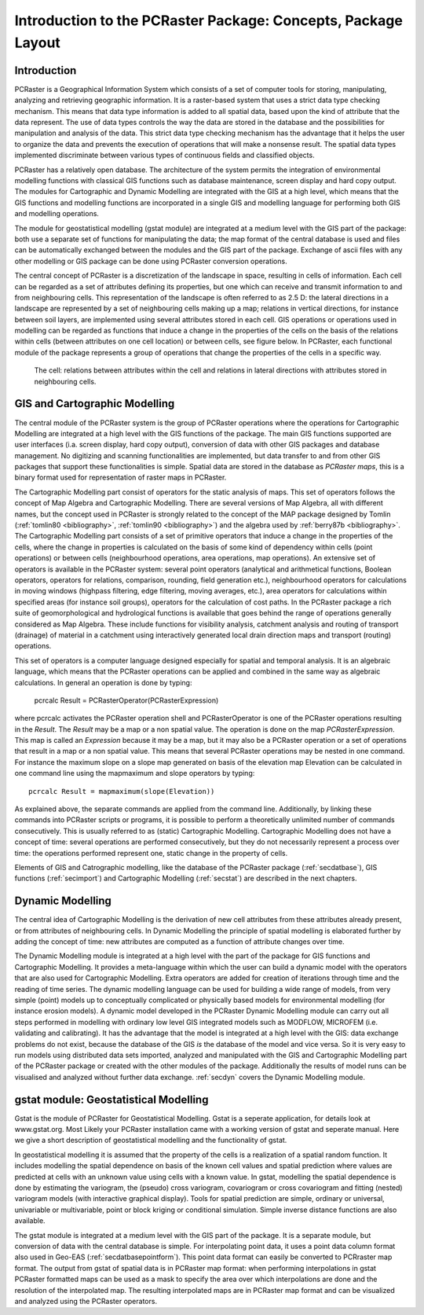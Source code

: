 

.. _secintro:

**************************************************************
Introduction to the PCRaster Package: Concepts, Package Layout
**************************************************************


.. _secintrointro:

Introduction
============

PCRaster is a Geographical Information System which consists of a set of
computer tools for storing, manipulating, analyzing and retrieving
geographic information. It is a raster-based system that uses a strict data
type checking mechanism. This means that data type information is added
to all spatial data, based upon the kind of attribute that the data represent.
The use of data types controls the way the data are stored in the database
and the possibilities for manipulation and analysis of the data. This strict
data type checking mechanism has the advantage that it helps the user to
organize the data and prevents the execution of operations that will make
a nonsense result. The spatial data types implemented discriminate between
various types of continuous fields and classified objects.


.. _PCRastermod:

.. index::
   single: PCRaster; modules of

PCRaster has a relatively open database. The architecture of the system permits the integration of environmental modelling functions with classical GIS functions such as database maintenance, screen display and hard copy output.  The modules for Cartographic and Dynamic Modelling are integrated with the GIS at a high level, which means that the GIS functions and modelling functions are incorporated in a single GIS and modelling language for performing both GIS and modelling operations. 


The module for geostatistical modelling (gstat module) are
integrated at a medium level with the GIS part of the package: both 
use a separate set of functions for manipulating the data; the map format
of the central database is used and files can be automatically exchanged
between the modules and the GIS part of the package. Exchange of ascii
files with any other modelling or GIS package can be done using PCRaster
conversion operations.


.. _PCRasterConcepts:



.. _CellConcept:

.. index::
   single: PCRaster; concept of

.. index::
   single: cell; concept of

The central concept of PCRaster is a discretization of the landscape in space, resulting in cells of information.  Each cell can be regarded as a set of attributes defining its properties, but one which can receive and transmit information to and from neighbouring cells. This representation of the landscape is often referred to as 2.5 D: the lateral directions in a landscape are represented by a set of neighbouring cells making up a map; relations in vertical directions, for instance between soil layers, are implemented using several attributes stored in each cell. GIS operations or operations used in modelling can be regarded as functions that induce a change in the properties of the cells on the basis of the relations within cells (between attributes on one cell location) or between cells, see figure below. In PCRaster, each functional module of the package represents a group of operations that change the properties of the cells in a specific way. 

.. _fig2.2:

.. figure:: ../figures/block.png

   The cell: relations between attributes  within the cell and relations in lateral directions with attributes stored in neighbouring cells.



.. _secintrogis:

GIS and Cartographic Modelling
==============================
.. _CartModModIntro:



.. _GISModIntro:



.. _digitizing:



.. _scanning:

.. index::
   single: Cartographic Modelling; module for, introduction

.. index::
   single: GIS; module for, introduction

.. index::
   single: digitizing

.. index::
   single: scanning

The central module of the PCRaster system is the group of PCRaster operations where the operations for Cartographic Modelling are integrated at a high level with the GIS functions of the package. The main GIS functions supported are user interfaces (i.a. screen display, hard copy output), conversion of data with other GIS packages and database management. No digitizing  and scanning functionalities are implemented, but data transfer to and from other GIS packages that support these functionalities is simple. Spatial data are stored in the database as :emphasis:`PCRaster maps`, this is a binary format used for representation of raster maps in PCRaster. 

.. _MapAlgebraIntro:

.. index::
   single: Map Algebra; description of

The Cartographic Modelling part consist of operators for the static analysis of maps. This set of operators follows the concept of Map Algebra  and Cartographic Modelling. There are several versions of Map Algebra, all with different names, but the concept used in PCRaster is strongly related to the concept of the MAP package designed by Tomlin (:ref:`tomlin80 <bibliography>`, :ref:`tomlin90 <bibliography>`) and the algebra used by :ref:`berry87b <bibliography>`. The Cartographic Modelling part consists of a set of primitive operators that induce a change in the properties of the cells, where the change in properties is calculated on the basis of some kind of dependency within cells (point operations) or between cells (neighbourhood operations, area operations, map operations). An extensive set of operators is available in the PCRaster system: several point operators (analytical and arithmetical functions, Boolean operators, operators for relations, comparison, rounding, field generation etc.), neighbourhood operators for calculations in moving windows (highpass filtering, edge filtering, moving averages, etc.), area operators for calculations within specified areas (for instance soil groups), operators for the calculation of cost paths. In the PCRaster package a rich suite of geomorphological and hydrological functions is available that goes behind the range of operations generally considered as Map Algebra. These include functions for visibility analysis, catchment analysis and routing of transport (drainage) of material in a catchment using interactively generated local drain direction maps and transport (routing) operations. 


This set of operators is a computer language designed especially for
spatial and temporal analysis. It is an algebraic language, which means
that the PCRaster operations can be applied and combined in the same way
as algebraic calculations. In general an operation is done by typing:

  | pcrcalc Result = PCRasterOperator(PCRasterExpression)

where pcrcalc activates the PCRaster operation shell and PCRasterOperator is one of the PCRaster operations resulting in the :emphasis:`Result`. The :emphasis:`Result` may be a map or a non spatial value. The operation is done on the map :emphasis:`PCRasterExpression`. This map is called an :emphasis:`Expression` because it may be a map, but it may also be a PCRaster operation or a set of operations that result in a map or a non spatial value. This means that several PCRaster operations may be nested in one command. For instance the maximum slope on a slope map generated on basis of the elevation map Elevation can be calculated in one command line using the mapmaximum and slope operators by typing: 

.. parsed-literal::

   pcrcalc Result = mapmaximum(slope(Elevation)) 

As explained above, the separate commands are applied from the command line. Additionally, by linking these commands into PCRaster scripts or programs, it is possible to perform a theoretically unlimited number of commands consecutively. This is usually referred to as (static) Cartographic Modelling. Cartographic Modelling does not have a concept of time: several operations are performed consecutively, but they do not necessarily represent a process over time: the operations performed represent one, static change in the property of cells.  


Elements of GIS and Catrographic modelling, like the database of the PCRaster package 
(:ref:`secdatbase`), GIS functions (:ref:`secimport`) and Cartographic Modelling (:ref:`secstat`) are described in the next chapters. 



.. _secintrodyn:

Dynamic Modelling
=================

The central idea of Cartographic Modelling is the derivation of new cell
attributes from these attributes already present, or from attributes
of neighbouring cells. In Dynamic Modelling the principle of spatial
modelling is elaborated further by adding the concept of time: new
attributes are computed as a function of attribute changes over time.



The Dynamic Modelling module is integrated at a high level with the part
of the package for GIS functions and Cartographic Modelling. It provides
a meta-language within which the user can build a dynamic model with the
operators that are also used for Cartographic Modelling. Extra operators
are added for creation of iterations through time and the reading of
time series. The dynamic modelling language can be used for building a
wide range of models, from very simple (point) models up to conceptually
complicated or physically based models for environmental modelling (for
instance erosion models). A dynamic model developed in the PCRaster
Dynamic Modelling module can carry out all steps performed in modelling
with ordinary low level GIS integrated models such as MODFLOW, MICROFEM
(i.e. validating and calibrating). It has the advantage that the model
is integrated at a high level with the GIS: data exchange problems do
not exist, because the database of the GIS :emphasis:`is` the database of the model and vice versa. So it is very easy to run models using distributed data sets imported, analyzed and manipulated with the GIS and Cartographic Modelling part of the PCRaster package or created with the other modules of the package. Additionally the results of model runs can be visualised and analyzed without further data exchange.  :ref:`secdyn` covers the Dynamic Modelling module. 



.. _secintrogstat:

gstat module: Geostatistical Modelling
======================================

Gstat is the module of PCRaster for Geostatistical Modelling.
Gstat is a seperate application, for details look at www.gstat.org.
Most Likely your PCRaster installation came with a working version of gstat
and seperate manual.
Here we give a short description
of geostatistical modelling and the functionality of gstat.



In geostatistical modelling it is assumed that the property of the cells is a
realization of a spatial random function. It includes modelling the spatial
dependence on basis of the known cell values and spatial prediction where
values are predicted at cells with an unknown value using cells with a
known value. In gstat, modelling the spatial dependence is done by
estimating the variogram, the (pseudo) cross variogram, covariogram or
cross covariogram and fitting (nested) variogram models (with interactive
graphical display). Tools for spatial prediction are simple, ordinary or
universal, univariable or multivariable, point or block kriging or conditional
simulation. Simple inverse distance functions are also available.  



The gstat module is integrated at a medium level with the GIS part of
the package. It is a separate module, but conversion of data with the central
database is simple. For interpolating point data, it uses a point data column
format also used in Geo-EAS (:ref:`secdatbasepointform`). This point data format can easily be converted to PCRraster map format. The output from gstat of spatial data is in PCRaster map format: when performing interpolations in gstat PCRaster formatted maps can be used as a mask to specify the area over which interpolations are done and the resolution of the interpolated map. The resulting interpolated maps are in PCRaster map format and can be visualized and analyzed using the PCRaster operators. 

